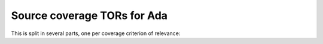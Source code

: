 Source coverage TORs for Ada
============================

.. index::
   single: Ada; Toplevel Requirement Group

This is split in several parts, one per coverage criterion of
relevance:


.. qmlink:: SubsetIndexImporter

   stmt
   decision
   mcdc

